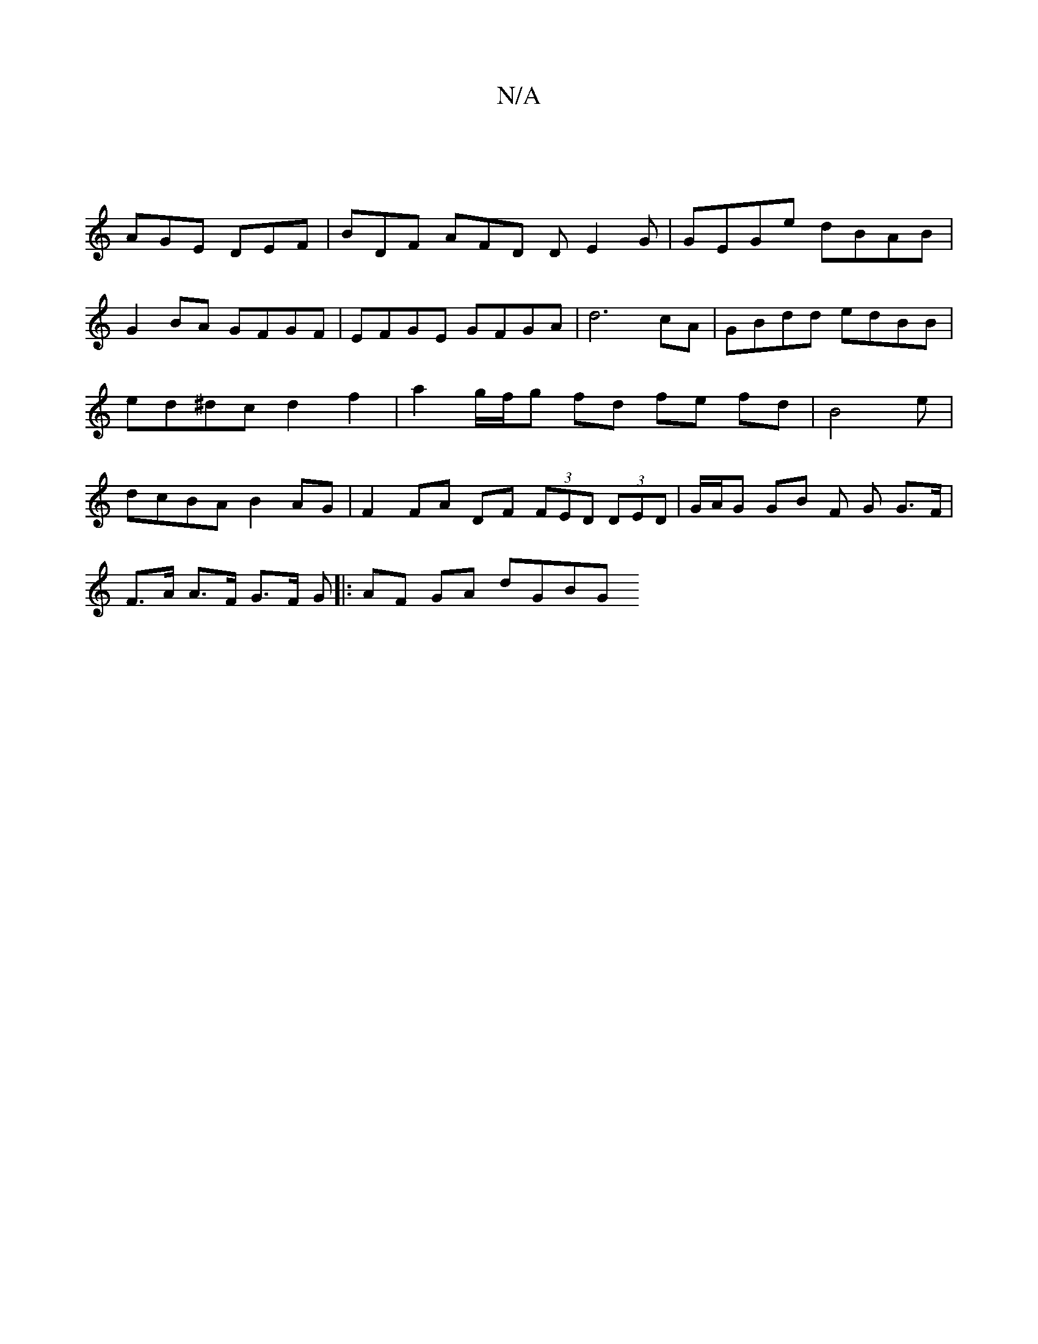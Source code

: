 X:1
T:N/A
M:4/4
R:N/A
K:Cmajor
|
AGE DEF | BDF AFD DE2G | GEGe dBAB | G2BA GFGF | EFGE GFGA |d6 cA | GBdd edBB | ed^dc d2 f2 | a2 g/f/g fd fe fd|B4 e | dcBA B2AG | F2FA DF (3FED (3DED | G/A/G GB F G G>F |
F>A A>F G>F G |:AF GA dGBG